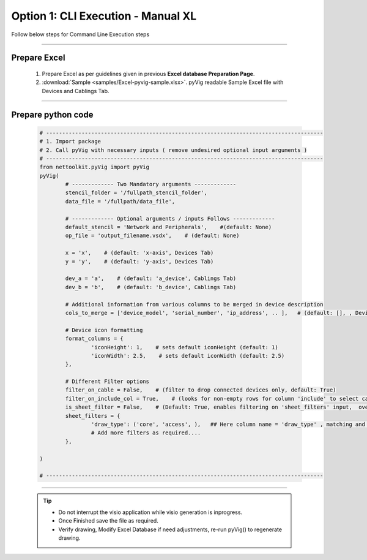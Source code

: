 Option 1: CLI Execution - Manual XL
==========================================================


Follow below steps for Command Line Execution steps


----------------------------

Prepare Excel
----------------------

   #. Prepare Excel as per guidelines given in previous **Excel database Preparation Page**.
   #. :download:`Sample <samples/Excel-pyvig-sample.xlsx>`. pyVig readable Sample Excel file with Devices and Cablings Tab.


-----


Prepare python code
------------------------------

	.. code-block:: python
	
		# --------------------------------------------------------------------------------------
		# 1. Import package
		# 2. Call pyVig with necessary inputs ( remove undesired optional input arguments )
		# --------------------------------------------------------------------------------------
		from nettoolkit.pyVig import pyVig
		pyVig(
			# ------------- Two Mandatory arguments -------------
			stencil_folder = '/fullpath_stencil_folder',
			data_file = '/fullpath/data_file',

			# ------------- Optional arguments / inputs Follows -------------
			default_stencil = 'Network and Peripherals',    #(default: None)
			op_file = 'output_filename.vsdx',    # (default: None)

			x = 'x',    # (default: 'x-axis', Devices Tab)
			y = 'y',    # (default: 'y-axis', Devices Tab)

			dev_a = 'a',    # (default: 'a_device', Cablings Tab)
			dev_b = 'b',    # (default: 'b_device', Cablings Tab)

			# Additional information from various columns to be merged in device description 
			cols_to_merge = ['device_model', 'serial_number', 'ip_address', .. ],	# (default: [], , Devices Tab)

			# Device icon formatting 
			format_columns = {
				'iconHeight': 1,    # sets default iconHeight (default: 1)
				'iconWidth': 2.5,    # sets default iconWidth (default: 2.5) 
			},

			# Different Filter options
			filter_on_cable = False,    # (filter to drop connected devices only, default: True)
			filter_on_include_col = True,    # (looks for non-empty rows for column 'include' to select cablings; default: False)
			is_sheet_filter = False,    # (Default: True, enables filtering on 'sheet_filters' input,  overrides 'filter_on_include_col')
			sheet_filters = {
				'draw_type': ('core', 'access', ),   ## Here column name = 'draw_type' , matching and filtering rows value as per given in tuple. 
				# Add more filters as required.... 
			},

		)

		# --------------------------------------------------------------------------------------


-----


	.. tip::
		
		* Do not interrupt the visio application while visio generation is inprogress.
		* Once Finished save the file as required.
		* Verify drawing,  Modify Excel Database if need adjustments, re-run pyVig() to regenerate drawing.

